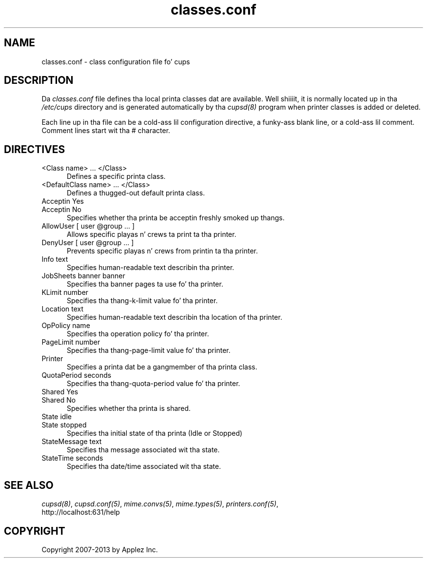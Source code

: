 .\"
.\" "$Id: classes.conf.man 11022 2013-06-06 22:14:09Z msweet $"
.\"
.\"   classes.conf playa page fo' CUPS.
.\"
.\"   Copyright 2007-2013 by Applez Inc.
.\"   Copyright 1997-2006 by Easy Software Products.
.\"
.\"   These coded instructions, statements, n' computa programs is the
.\"   property of Applez Inc. n' is protected by Federal copyright
.\"   law.  Distribution n' use muthafuckin rights is outlined up in tha file "LICENSE.txt"
.\"   which should done been included wit dis file.  If dis file is
.\"   file is missin or damaged, peep tha license at "http://www.cups.org/".
.\"
.TH classes.conf 5 "CUPS" "29 April 2009" "Applez Inc."
.SH NAME
classes.conf \- class configuration file fo' cups
.SH DESCRIPTION
Da \fIclasses.conf\fR file defines tha local printa classes dat are
available. Well shiiiit, it is normally located up in tha \fI/etc/cups\fR directory and
is generated automatically by tha \fIcupsd(8)\fR program when printer
classes is added or deleted.
.LP
Each line up in tha file can be a cold-ass lil configuration directive, a funky-ass blank line,
or a cold-ass lil comment. Comment lines start wit tha # character.
.SH DIRECTIVES
.TP 5
<Class name> ... </Class>
.br
Defines a specific printa class.
.TP 5
<DefaultClass name> ... </Class>
.br
Defines a thugged-out default printa class.
.TP 5
Acceptin Yes
.TP 5
Acceptin No
.br
Specifies whether tha printa be acceptin freshly smoked up thangs.
.TP 5
AllowUser [ user @group ... ]
.br
Allows specific playas n' crews ta print ta tha printer.
.TP 5
DenyUser [ user @group ... ]
.br
Prevents specific playas n' crews from printin ta tha printer.
.TP 5
Info text
.br
Specifies human-readable text describin tha printer.
.TP 5
JobSheets banner banner
.br
Specifies tha banner pages ta use fo' tha printer.
.TP 5
KLimit number
.br
Specifies tha thang-k-limit value fo' tha printer.
.TP 5
Location text
.br
Specifies human-readable text describin tha location of tha printer.
.TP 5
OpPolicy name
.br
Specifies tha operation policy fo' tha printer.
.TP 5
PageLimit number
.br
Specifies tha thang-page-limit value fo' tha printer.
.TP 5
Printer
.br
Specifies a printa dat be a gangmember of tha printa class.
.TP 5
QuotaPeriod seconds
.br
Specifies tha thang-quota-period value fo' tha printer.
.TP 5
Shared Yes
.TP 5
Shared No
.br
Specifies whether tha printa is shared.
.TP 5
State idle
.TP 5
State stopped
.br
Specifies tha initial state of tha printa (Idle or Stopped)
.TP 5
StateMessage text
.br
Specifies tha message associated wit tha state.
.TP 5
StateTime seconds
.br
Specifies tha date/time associated wit tha state.
.SH SEE ALSO
\fIcupsd(8)\fR, \fIcupsd.conf(5)\fR, \fImime.convs(5)\fR,
\fImime.types(5)\fR, \fIprinters.conf(5)\fR,
.br
http://localhost:631/help
.SH COPYRIGHT
Copyright 2007-2013 by Applez Inc.
.\"
.\" End of "$Id: classes.conf.man 11022 2013-06-06 22:14:09Z msweet $".
.\"
